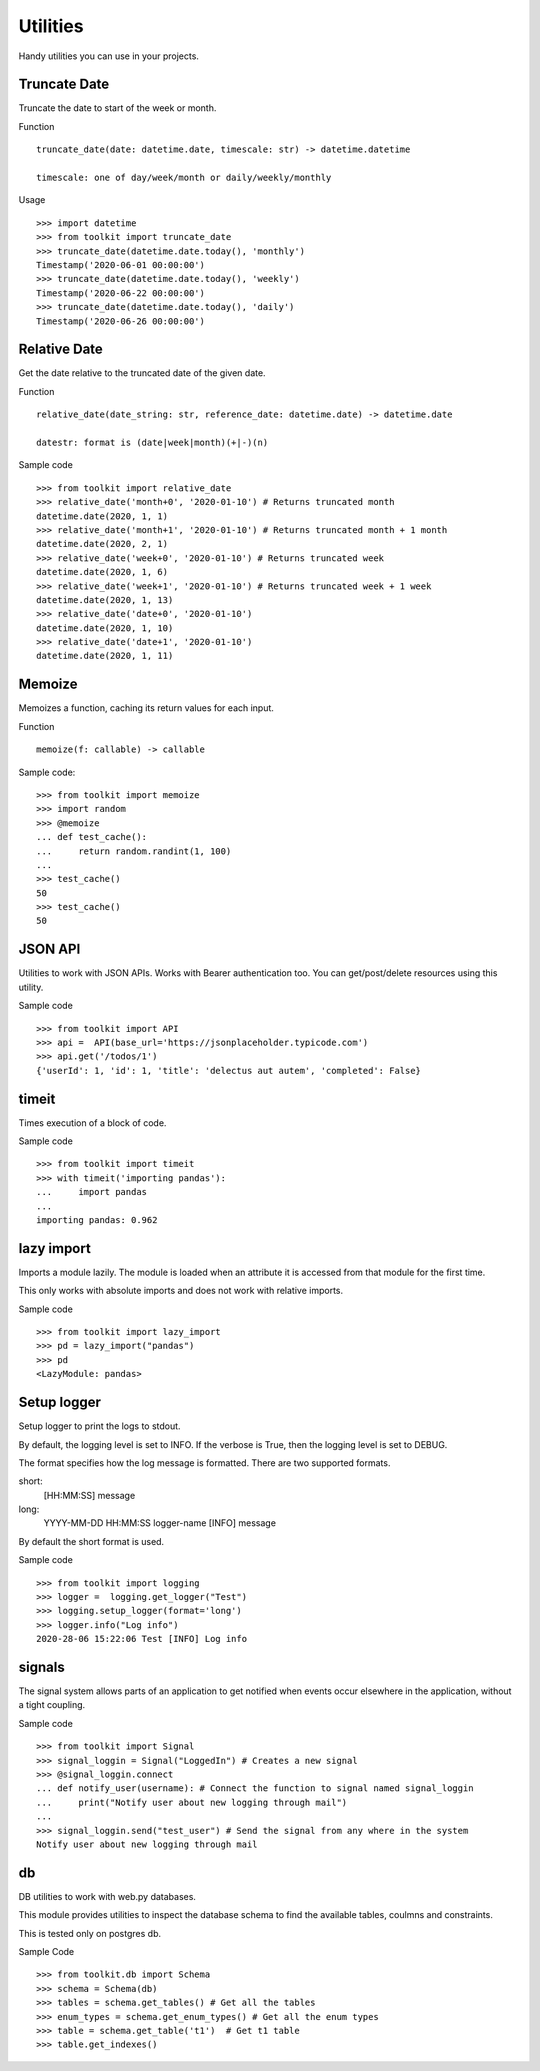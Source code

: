Utilities
=========

Handy utilities you can use in your projects.

Truncate Date
-------------
Truncate the date to start of the week or month.

Function ::

	truncate_date(date: datetime.date, timescale: str) -> datetime.datetime

	timescale: one of day/week/month or daily/weekly/monthly

Usage ::

    >>> import datetime
    >>> from toolkit import truncate_date
    >>> truncate_date(datetime.date.today(), 'monthly')
    Timestamp('2020-06-01 00:00:00')
    >>> truncate_date(datetime.date.today(), 'weekly')
    Timestamp('2020-06-22 00:00:00')
    >>> truncate_date(datetime.date.today(), 'daily')
    Timestamp('2020-06-26 00:00:00')

Relative Date
-------------
Get the date relative to the truncated date of the given date.

Function ::

	relative_date(date_string: str, reference_date: datetime.date) -> datetime.date

	datestr: format is (date|week|month)(+|-)(n)


Sample code ::

	>>> from toolkit import relative_date
	>>> relative_date('month+0', '2020-01-10') # Returns truncated month
	datetime.date(2020, 1, 1)
	>>> relative_date('month+1', '2020-01-10') # Returns truncated month + 1 month
	datetime.date(2020, 2, 1)
	>>> relative_date('week+0', '2020-01-10') # Returns truncated week
	datetime.date(2020, 1, 6)
	>>> relative_date('week+1', '2020-01-10') # Returns truncated week + 1 week
	datetime.date(2020, 1, 13)
	>>> relative_date('date+0', '2020-01-10')
	datetime.date(2020, 1, 10)
	>>> relative_date('date+1', '2020-01-10')
	datetime.date(2020, 1, 11)


Memoize
-------
Memoizes a function, caching its return values for each input.

Function ::

	memoize(f: callable) -> callable

Sample code::

	>>> from toolkit import memoize
	>>> import random
	>>> @memoize
	... def test_cache():
	...     return random.randint(1, 100)
	...
	>>> test_cache()
	50
	>>> test_cache()
	50

JSON API
--------
Utilities to work with JSON APIs. Works with Bearer authentication too.
You can get/post/delete resources using this utility.


Sample code ::

	>>> from toolkit import API
	>>> api =  API(base_url='https://jsonplaceholder.typicode.com')
	>>> api.get('/todos/1')
	{'userId': 1, 'id': 1, 'title': 'delectus aut autem', 'completed': False}


timeit
------
Times execution of a block of code.

Sample code ::

	>>> from toolkit import timeit
	>>> with timeit('importing pandas'):
	...     import pandas
	...
	importing pandas: 0.962


lazy import
-----------
Imports a module lazily. The module is loaded when an attribute it is accessed from that module for the first time.

This only works with absolute imports and does not work with relative imports.

Sample code ::

	>>> from toolkit import lazy_import
	>>> pd = lazy_import("pandas")
	>>> pd
	<LazyModule: pandas>

Setup logger
------------
Setup logger to print the logs to stdout.

By default, the logging level is set to INFO. If the verbose is True,
then the logging level is set to DEBUG.

The format specifies how the log message is formatted. There are two
supported formats.

short:
    [HH:MM:SS] message
long:
    YYYY-MM-DD HH:MM:SS logger-name [INFO] message

By default the short format is used.

Sample code ::

	>>> from toolkit import logging
	>>> logger =  logging.get_logger("Test")
	>>> logging.setup_logger(format='long')
	>>> logger.info("Log info")
	2020-28-06 15:22:06 Test [INFO] Log info

signals
-------
The signal system allows parts of an application to get notified
when events occur elsewhere in the application, without a tight coupling.

Sample code ::

	>>> from toolkit import Signal
	>>> signal_loggin = Signal("LoggedIn") # Creates a new signal
	>>> @signal_loggin.connect   
	... def notify_user(username): # Connect the function to signal named signal_loggin  
	...     print("Notify user about new logging through mail")
	...
	>>> signal_loggin.send("test_user") # Send the signal from any where in the system
	Notify user about new logging through mail

db
--
DB utilities to work with web.py databases.

This module provides utilities to inspect the database schema to find the
available tables, coulmns and constraints.

This is tested only on postgres db.


Sample Code ::

	>>> from toolkit.db import Schema
	>>> schema = Schema(db)
	>>> tables = schema.get_tables() # Get all the tables
	>>> enum_types = schema.get_enum_types() # Get all the enum types
	>>> table = schema.get_table('t1')  # Get t1 table
	>>> table.get_indexes()